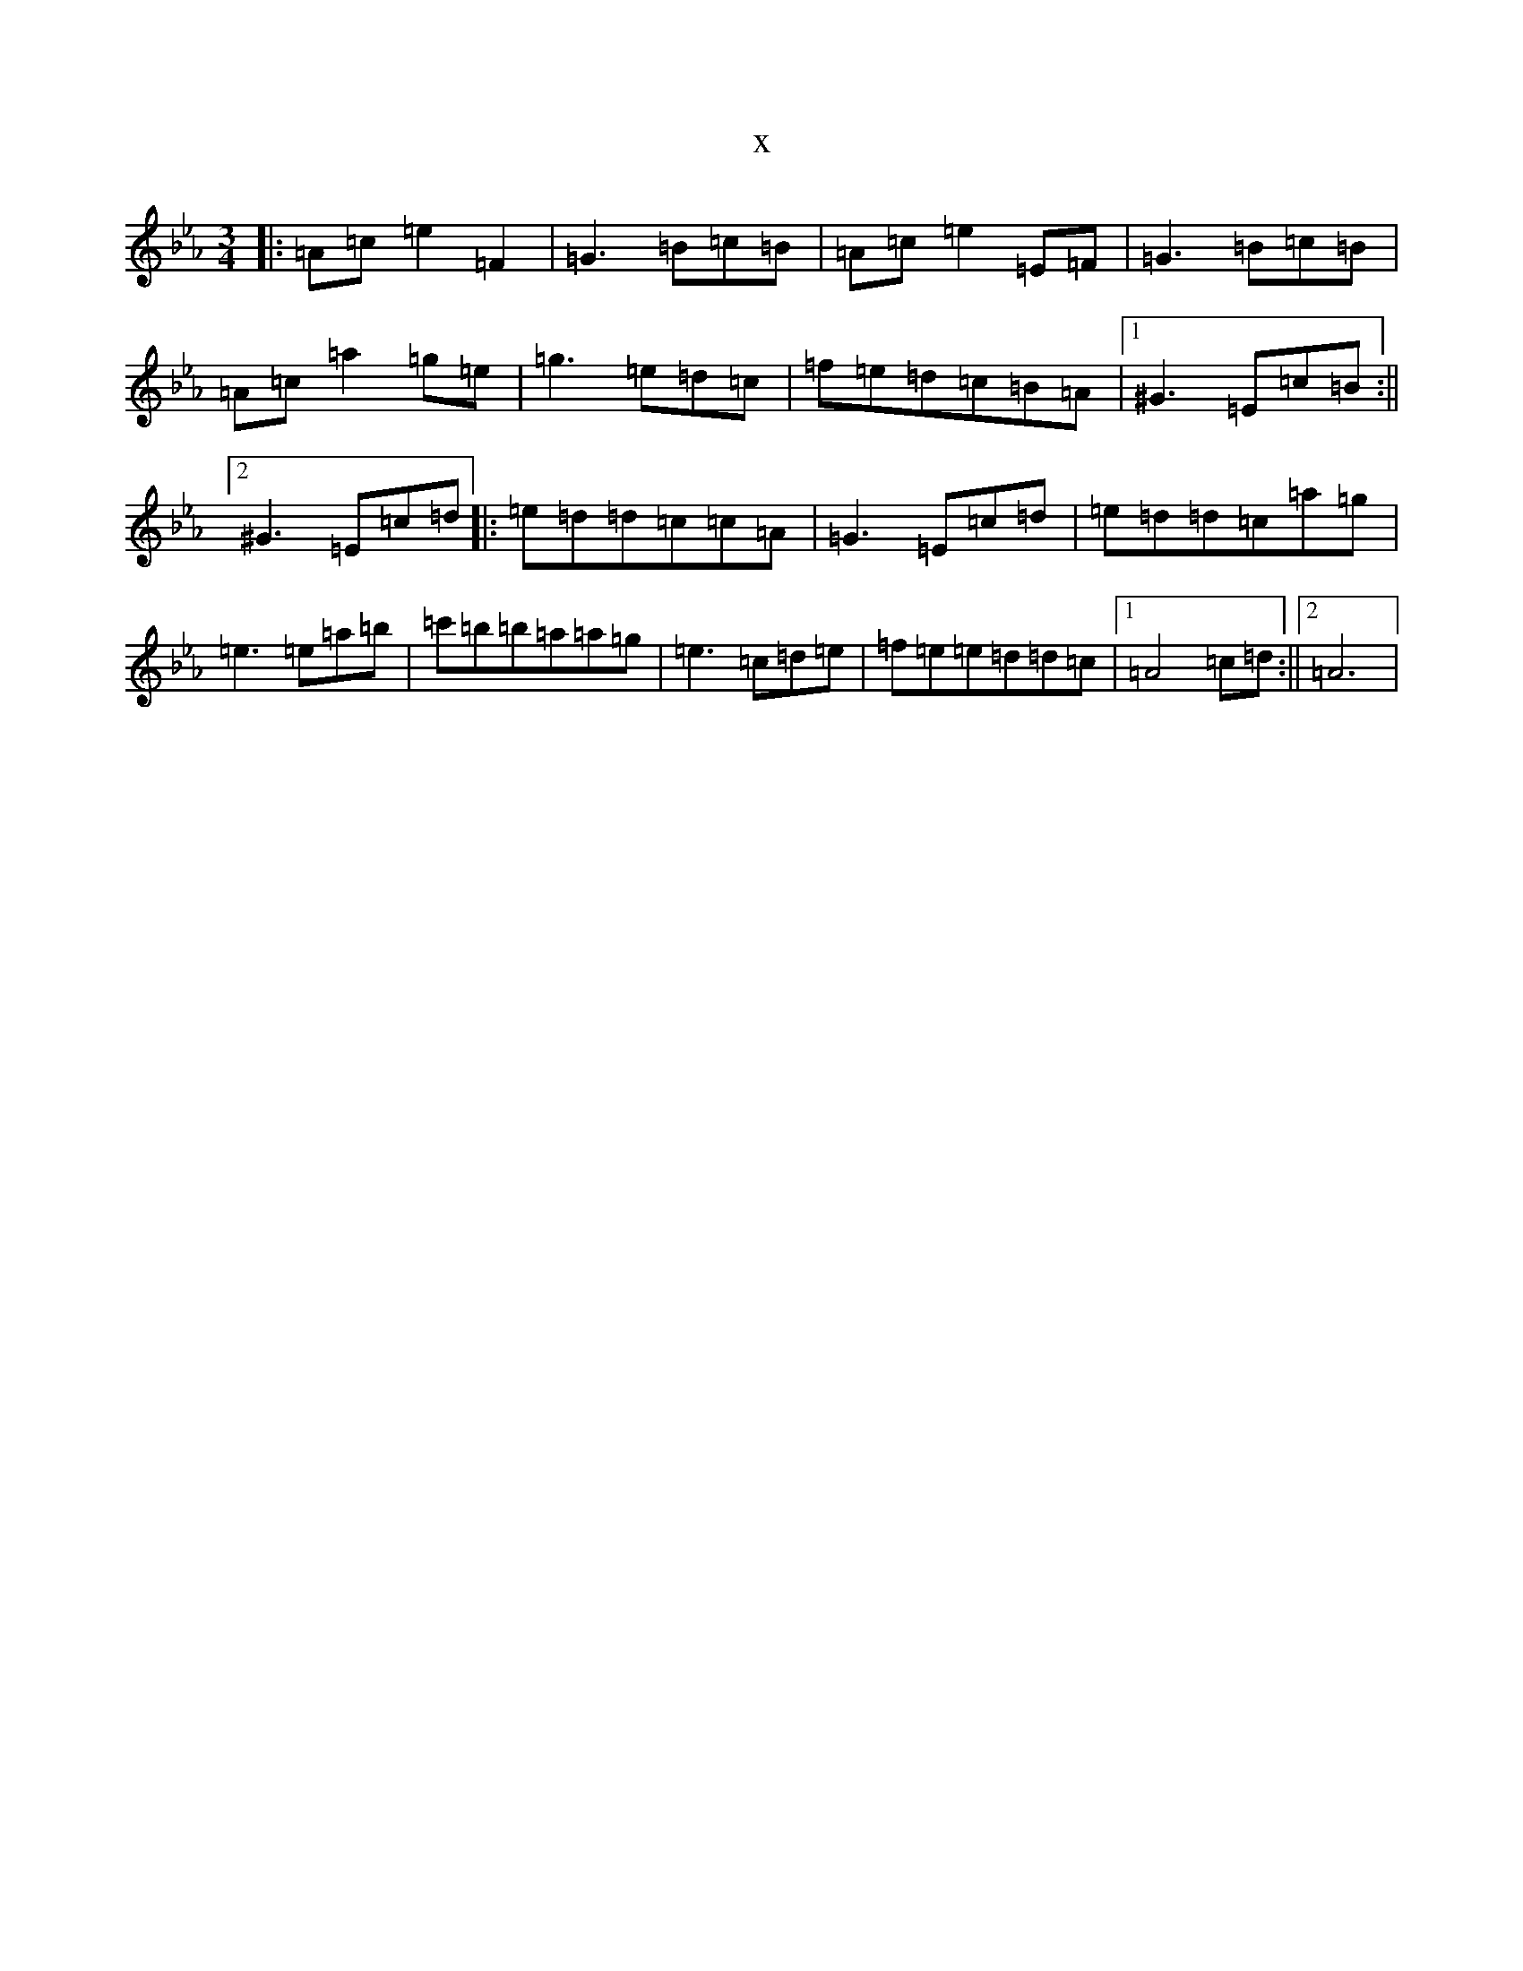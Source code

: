 X:22185
T:x
L:1/8
M:3/4
K: C minor
|:=A=c=e2=F2|=G3=B=c=B|=A=c=e2=E=F|=G3=B=c=B|=A=c=a2=g=e|=g3=e=d=c|=f=e=d=c=B=A|1^G3=E=c=B:||2^G3=E=c=d|:=e=d=d=c=c=A|=G3=E=c=d|=e=d=d=c=a=g|=e3=e=a=b|=c'=b=b=a=a=g|=e3=c=d=e|=f=e=e=d=d=c|1=A4=c=d:||2=A6|